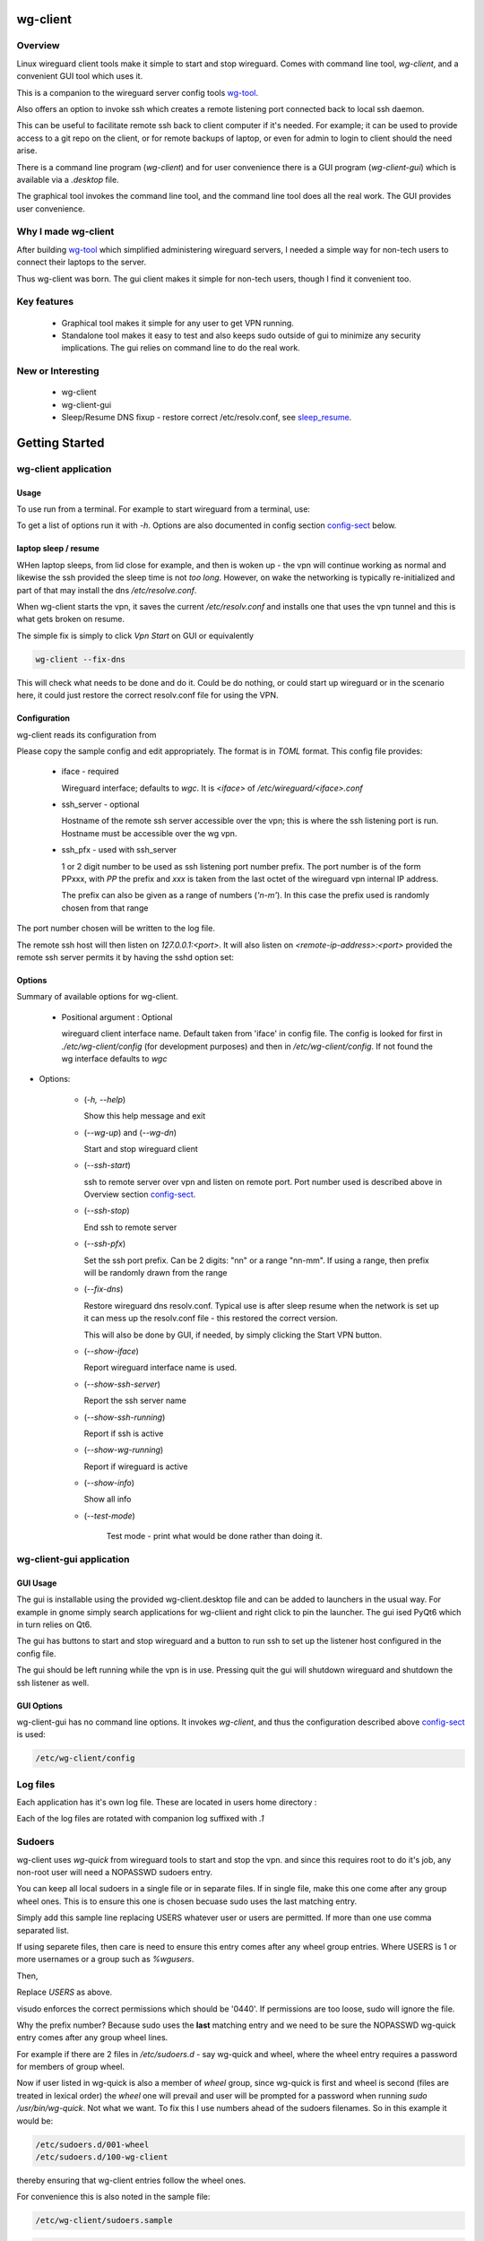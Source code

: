 .. SPDX-License-Identifier: MIT

#########
wg-client 
#########

Overview
========

Linux wireguard client tools make it simple to start and stop wireguard.
Comes with command line tool, *wg-client*, and a convenient GUI tool which
uses it.

This is a companion to the wireguard server config tools `wg-tool`_.

Also offers an option to invoke ssh which creates a remote listening port connected back to local ssh daemon.

This can be useful to facilitate remote ssh back to client computer 
if it's needed.  For example; it can be used to provide access to a git repo
on the client, or for remote backups of laptop, or even for admin to login to client
should the need arise.

There is a command line program (*wg-client*) and for user convenience there is 
a GUI program (*wg-client-gui*) which is available via a *.desktop* file.

The graphical tool invokes the command line tool, and the command line tool does
all the real work. The GUI provides user convenience.

Why I made wg-client
====================

After building `wg-tool`_ which simplified administering wireguard servers, I needed
a simple way for non-tech users to connect their laptops to the server. 

Thus wg-client was born.  The gui client makes it simple for non-tech users, 
though I find it convenient too. 

.. _`wg-tool`: https://github.com/gene-git/wg_tool

Key features
============

 * Graphical tool makes it simple for any user to get VPN running.
 * Standalone tool makes it easy to test and also keeps sudo outside of gui to minimize any 
   security implications. The gui relies on command line to do the real work.


New or Interesting
==================

  * wg-client
  * wg-client-gui
  * Sleep/Resume DNS fixup - restore correct /etc/resolv.conf, see `sleep_resume`_.

###############
Getting Started
###############

wg-client application
=====================

Usage
-----

To use run from a terminal. For example to start wireguard from a terminal, use:

.. code-block::bash

   wg-client --wg-up

To get a list of options run it with *-h*. Options are also documented in 
config section `config-sect`_ below.

.. _sleep_resume:

laptop sleep / resume
----------------------

WHen laptop sleeps, from lid close for example, and then is woken up - the vpn will continue working 
as normal and likewise the ssh provided the sleep time is not *too long*. However, on wake the
networking is typically re-initialized and part of that may install the dns */etc/resolve.conf*.

When wg-client starts the vpn, it saves the current */etc/resolv.conf* and installs one that
uses the vpn tunnel and this is what gets broken on resume. 

The simple fix is simply to click *Vpn Start* on GUI or equivalently

.. code-block:: bash

   wg-client --fix-dns

This will check what needs to be done and do it. Could be do nothing, or could start up wireguard
or in the scenario here, it could just restore the correct resolv.conf file for using the VPN.

.. _config-sect:

Configuration
-------------

wg-client reads its configuration from 

.. code-block::bash

   /etc/wg-client/config

Please copy the sample config and edit appropriately. The format is in *TOML* format.
This config file provides:

  * iface - required

    Wireguard interface; defaults to *wgc*. It is *<iface>* of */etc/wireguard/<iface>.conf*

  * ssh_server - optional

    Hostname of the remote ssh server accessible over the vpn;   
    this is where the ssh listening port is run.
    Hostname must be accessible over the wg vpn.

  * ssh_pfx - used with ssh_server

    1 or 2 digit number to be used as ssh listening port number prefix.
    The port number is of the form PPxxx, with *PP* the prefix and
    *xxx* is taken from the last octet of the wireguard vpn internal IP address.

    The prefix can also be given as a range of numbers (*'n-m'*). 
    In this case the prefix used is randomly chosen from that range

The port number chosen will be written to the log file.

The remote ssh host will then listen on *127.0.0.1:<port>*.
It will also listen on *<remote-ip-address>:<port>*
provided the remote ssh server permits it by having the sshd option set: 

.. code-block::bash

    GatewayPorts yes

.. wg-client-opts:

Options
-------

Summary of available options for wg-client.

   * Positional argument : Optional  

     wireguard client interface name.   
     Default taken from 'iface' in config file.
     The config is looked for first in *./etc/wg-client/config* (for development purposes)
     and then in */etc/wg-client/config*.  If not found the wg interface defaults to *wgc*

* Options:

   * (*-h, --help*)

     Show this help message and exit

   * (*--wg-up*) and (*--wg-dn*)  

     Start and stop wireguard client

   * (*--ssh-start*) 

     ssh to remote server over vpn and listen on remote port.
     Port number used is described above in Overview section `config-sect`_.

   * (*--ssh-stop*)

     End ssh to remote server

   * (*--ssh-pfx*)

     Set the ssh port prefix. Can be 2 digits: "nn" or a range "nn-mm". If using a range, then
     prefix will be randomly drawn from the range

   * (*--fix-dns*)

     Restore wireguard dns resolv.conf. Typical use is after sleep resume when the network
     is set up it can mess up the resolv.conf file - this restored the correct version.
     
     This will also be done by GUI, if needed, by simply clicking the Start VPN button.

   * (*--show-iface*)  

     Report wireguard interface name is used.

   * (*--show-ssh-server*)  

     Report the ssh server name

   * (*--show-ssh-running*)  

     Report if ssh is active

   * (*--show-wg-running*)

     Report if wireguard is active

   * (*--show-info*)

     Show all info

   * (*--test-mode*)

      Test mode - print what would be done rather than doing it.

wg-client-gui application
=========================

GUI Usage
---------

The gui is installable using the provided wg-client.desktop file and can be added
to launchers in the usual way. For example in gnome simply search applications for wg-cliient
and right click to pin the launcher. The gui ised PyQt6 which in turn relies on Qt6.

The gui has buttons to start and stop wireguard and a button to run ssh to set up the listener 
host configured in the config file.

The gui should be left running while the vpn is in use. Pressing quit the gui will shutdown wireguard
and shutdown the ssh listener as well.

GUI Options
-----------

wg-client-gui has no command line options. It invokes *wg-client*, and thus the configuration
described above `config-sect`_ is used:

.. code-block:: bash

   /etc/wg-client/config

Log files
=========

Each application has it's own log file. These are located in users 
home directory : 

.. code-block::bash

    ${HOME}/log/wg-client
    ${HOME}/log/wg-client-gui

Each of the log files are rotated with companion log suffixed with *.1*

Sudoers
=======
  
wg-client uses *wg-quick* from wireguard tools to start and stop the vpn.
and since this requires root to do it's job, any non-root user will 
need a NOPASSWD sudoers entry. 

You can keep all local sudoers in a single file or in separate files.
If in single file, make this one come after any group wheel ones.
This is to ensure this one is chosen becuase sudo uses the last
matching entry.

Simply add this sample line replacing USERS whatever user or users are 
permitted. If more than one use comma separated list.

.. code-block::bash

    User_Alias WGUSERS = alice, bob, sally
    WGUSERS   ALL = (root) NOPASSWD: /usr/bin/wg-quick
    WGUSERS   ALL = (root) NOPASSWD: /usr/lib/wg-client/wg-fix-dns
   
If using separete files, then care is need to ensure this entry comes after any
wheel group entries. Where USERS is 1 or more usernames or a group such as
*%wgusers*.

Then, 

.. code-block::bash

    visudu /etc/sudoers.d/100-wireguard
    
Replace *USERS* as above.

visudo enforces the correct permissions which should be '0440'. If permissions
are too loose, sudo will ignore the file.

Why the prefix number?  Because sudo uses the **last** matching entry and
we need to be sure the NOPASSWD wg-quick entry comes after any group wheel lines.

For example if there are 2 files in */etc/sudoers.d* - say wg-quick and wheel,
where the wheel entry requires a password for members of group wheel.

Now if user listed in wg-quick is also a member of *wheel* group, since wg-quick
is first and wheel is second (files are treated in lexical order) the *wheel* one
will prevail and user will be prompted for a password when running *sudo /usr/bin/wg-quick*.
Not what we want. To fix this I use numbers ahead of the sudoers filenames. So in this
example it would be:

.. code-block:: bash

   /etc/sudoers.d/001-wheel
   /etc/sudoers.d/100-wg-client

thereby ensuring that wg-client entries follow the wheel ones.

For convenience this is also noted in the sample file:

.. code-block:: bash

    /etc/wg-client/sudoers.sample

.. code-block:: bash

    chmod -440 /etc/sudoers.d/wg-client



########
Appendix
########

Installation
============

Available on:

 * `Github`_ 
 * `Archlinux AUR`_

On Arch you can build using the PKGBUILD provided in packaging directory or from the AUR package.

To build manually, clone the repo and do:

.. code-block:: bash

    rm -f dist/*
    /usr/bin/python -m build --wheel --no-isolation
    root_dest="/" ./scripts/do-install $root_dest

When running as non-root then set root\_dest a user writable directory


Dependencies
============

* Run Time :

  * python              (3.11 or later)
  * netifaces
  * PyQt6 / Qt6         (for gui)
  * hicolor-icon-theme 
  * psutil              (aka python-psutil)

* Building Package:

  * git
  * hatch (aka python-hatch)
  * wheel (aka python-wheel)
  * build (aka python-build)
  * installer (aka python-installer)
  * rsync

* Optional for building docs:

  * sphinx
  * myst-parser
  * texlive-latexextra  (archlinux packaguing of texlive tools)

Philosophy
==========

We follow the *live at head commit* philosophy. This means we recommend using the
latest commit on git master branch.

This approach is also taken by Google [1]_ [2]_.


License
========

Created by Gene C. and licensed under the terms of the MIT license.

 - SPDX-License-Identifier: MIT
 - SPDX-FileCopyrightText: © 2023-present Gene C <arch@sapience.com>

.. _Github: https://github.com/gene-git/wg-client
.. _Archlinux AUR: https://aur.archlinux.org/packages/wg-client

.. [1] https://github.com/google/googletest  
.. [2] https://abseil.io/about/philosophy#upgrade-support

